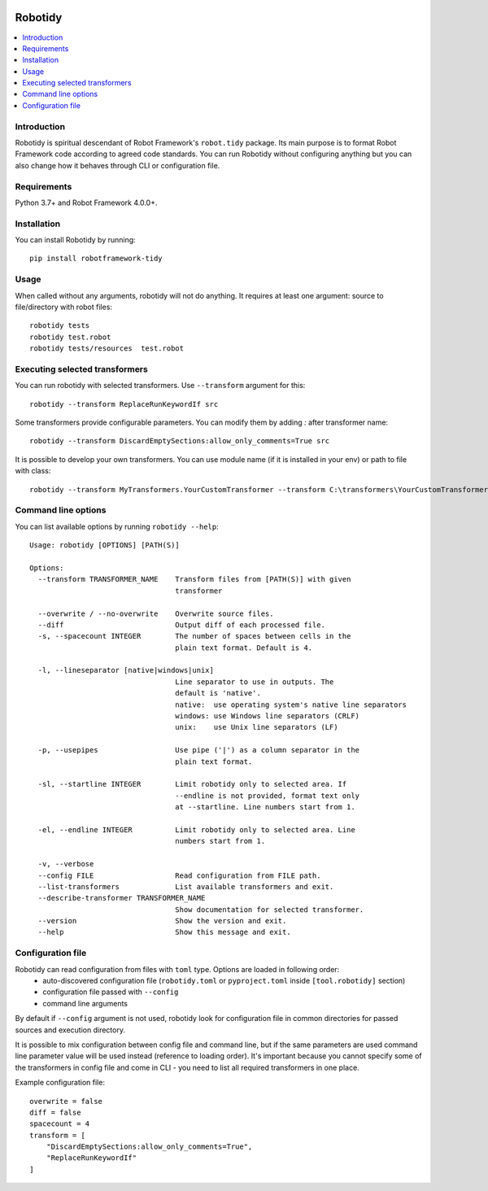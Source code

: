 .. Badges

|Unit tests| |Codecov| |License|


Robotidy
===============

.. contents::
   :local:

Introduction
------------
Robotidy is spiritual descendant of Robot Framework's ``robot.tidy`` package. Its main purpose is to format
Robot Framework code according to agreed code standards. You can run Robotidy without configuring anything but
you can also change how it behaves through CLI or configuration file.

Requirements
------------

Python 3.7+ and Robot Framework 4.0.0+.

Installation
------------

You can install Robotidy by running::

    pip install robotframework-tidy

Usage
-----
When called without any arguments, robotidy will not do anything. It requires at least one argument: source to file/directory
with robot files::

    robotidy tests
    robotidy test.robot
    robotidy tests/resources  test.robot


Executing selected transformers
-------------------------------
You can run robotidy with selected transformers. Use ``--transform`` argument for this::

    robotidy --transform ReplaceRunKeywordIf src

Some transformers provide configurable parameters. You can modify them by adding `:` after transformer name::

    robotidy --transform DiscardEmptySections:allow_only_comments=True src

It is possible to develop your own transformers. You can use module name (if it is installed in your env) or path to
file with class::

    robotidy --transform MyTransformers.YourCustomTransformer --transform C:\transformers\YourCustomTransformer2.py src

Command line options
--------------------
You can list available options by running ``robotidy --help``::

   Usage: robotidy [OPTIONS] [PATH(S)]

   Options:
     --transform TRANSFORMER_NAME    Transform files from [PATH(S)] with given
                                     transformer

     --overwrite / --no-overwrite    Overwrite source files.
     --diff                          Output diff of each processed file.
     -s, --spacecount INTEGER        The number of spaces between cells in the
                                     plain text format. Default is 4.

     -l, --lineseparator [native|windows|unix]
                                     Line separator to use in outputs. The
                                     default is 'native'.
                                     native:  use operating system's native line separators
                                     windows: use Windows line separators (CRLF)
                                     unix:    use Unix line separators (LF)

     -p, --usepipes                  Use pipe ('|') as a column separator in the
                                     plain text format.

     -sl, --startline INTEGER        Limit robotidy only to selected area. If
                                     --endline is not provided, format text only
                                     at --startline. Line numbers start from 1.

     -el, --endline INTEGER          Limit robotidy only to selected area. Line
                                     numbers start from 1.

     -v, --verbose
     --config FILE                   Read configuration from FILE path.
     --list-transformers             List available transformers and exit.
     --describe-transformer TRANSFORMER_NAME
                                     Show documentation for selected transformer.
     --version                       Show the version and exit.
     --help                          Show this message and exit.


Configuration file
-------------------
Robotidy can read configuration from files with ``toml`` type. Options are loaded in following order:
 - auto-discovered configuration file (``robotidy.toml`` or ``pyproject.toml`` inside ``[tool.robotidy]`` section)
 - configuration file passed with ``--config``
 - command line arguments

By default if ``--config`` argument is not used, robotidy look for configuration file in common directories
for passed sources and execution directory.

It is possible to mix configuration between config file and command line, but if the same parameters are used
command line parameter value will be used instead (reference to loading order). It's important because
you cannot specify some of the transformers in config file and come in CLI - you need to list all required transformers
in one place.

Example configuration file::

   overwrite = false
   diff = false
   spacecount = 4
   transform = [
       "DiscardEmptySections:allow_only_comments=True",
       "ReplaceRunKeywordIf"
   ]

.. Badges links

.. |Unit tests|
   image:: https://img.shields.io/github/workflow/status/MarketSquare/robotframework-tidy/Unit%20tests/main
   :alt: GitHub Workflow Unit Tests Status
   :target: https://github.com/MarketSquare/robotframework-tidy/actions?query=workflow%3A%22Unit+tests%22

.. |Codecov|
   image:: https://img.shields.io/codecov/c/github/MarketSquare/robotframework-tidy/main
   :alt: Code coverage on master branch

.. |License|
   image:: https://img.shields.io/pypi/l/robotframework-robocop
   :alt: PyPI - License
